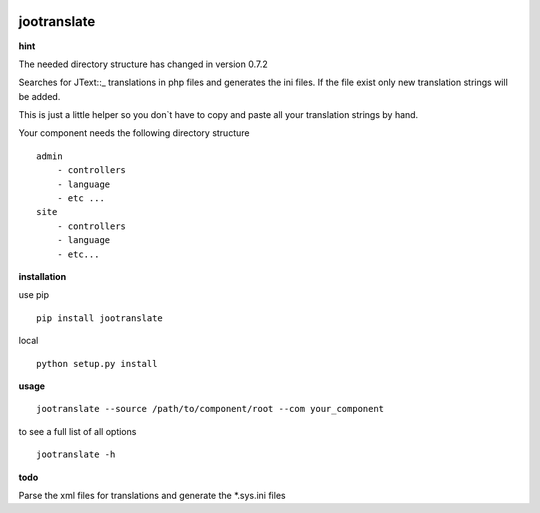 |image0| |image2| |image3| |PyPI - Python Version| |image4|

jootranslate
------------

**hint**

The needed directory structure has changed in version 0.7.2

Searches for JText::\_ translations in php files and generates the ini
files. If the file exist only new translation strings will be added.

This is just a little helper so you don\`t have to copy and paste all
your translation strings by hand.

Your component needs the following directory structure

::

    admin
        - controllers
        - language
        - etc ...
    site
        - controllers
        - language
        - etc...

**installation**

use pip

::

    pip install jootranslate

local

::

    python setup.py install

**usage**

::

    jootranslate --source /path/to/component/root --com your_component

to see a full list of all options

::

    jootranslate -h

**todo**

Parse the xml files for translations and generate the \*.sys.ini files

.. |image0| image:: https://img.shields.io/pypi/v/jootranslate.svg
   :target: https://pypi.python.org/pypi?name=jootranslate&:action=display
.. |image2| image:: https://pyup.io/repos/github/pfitzer/jtranslate/shield.svg?t=1520427395490
   :target: https://pyup.io/account/repos/github/pfitzer/jtranslate/
.. |image3| image:: https://pyup.io/repos/github/pfitzer/jtranslate/python-3-shield.svg?t=1520427395491
.. |PyPI - Python Version| image:: https://img.shields.io/pypi/pyversions/jootranslate.svg
   :target: https://pypi.python.org/pypi?name=jootranslate&:action=display
.. |image4| image:: https://img.shields.io/pypi/dm/jootranslate.svg
    :target: https://pyup.io/repos/github/pfitzer/jootranslate/
    :alt: PyPI - Downloads
